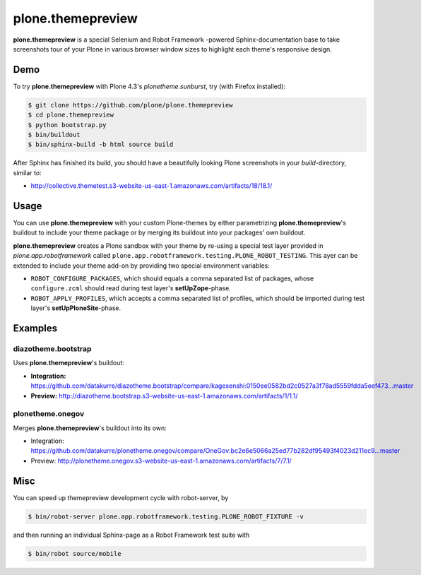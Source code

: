 ==================
plone.themepreview
==================

**plone.themepreview** is a special Selenium and Robot Framework -powered
Sphinx-documentation base to take screenshots tour of your Plone in various
browser window sizes to highlight each theme's responsive design.


Demo
====

To try **plone.themepreview** with Plone 4.3's *plonetheme.sunburst*, try (with
Firefox installed):

.. code:: bash

   $ git clone https://github.com/plone/plone.themepreview
   $ cd plone.themepreview
   $ python bootstrap.py
   $ bin/buildout
   $ bin/sphinx-build -b html source build

After Sphinx has finished its build, you should have a beautifully looking
Plone screenshots in your *build*-directory, similar to:

* http://collective.themetest.s3-website-us-east-1.amazonaws.com/artifacts/18/18.1/


Usage
=====

You can use **plone.themepreview** with your custom Plone-themes by either
parametrizing **plone.themepreview**'s buildout to include your theme package
or by merging its buildout into your packages' own buildout.

**plone.themepreview** creates a Plone sandbox with your theme by re-using a
special test layer provided in *plone.app.robotframework* called
``plone.app.robotframework.testing.PLONE_ROBOT_TESTING``. This ayer can be
extended to include your theme add-on by providing two special environment
variables:

* ``ROBOT_CONFIGURE_PACKAGES``, which should equals a comma separated list of
  packages, whose ``configure.zcml`` should read during test layer's
  **setUpZope**-phase.

* ``ROBOT_APPLY_PROFILES``, which accepts a comma separated list of profiles,
  which should be imported during test layer's **setUpPloneSite**-phase.


Examples
========

diazotheme.bootstrap
--------------------

Uses **plone.themepreview**'s buildout:

- **Integration:** https://github.com/datakurre/diazotheme.bootstrap/compare/kagesenshi:0150ee0582bd2c0527a3f78ad5559fdda5eef473...master

- **Preview:** http://diazotheme.bootstrap.s3-website-us-east-1.amazonaws.com/artifacts/1/1.1/


plonetheme.onegov
-----------------

Merges **plone.themepreview**'s buildout into its own:

* Integration: https://github.com/datakurre/plonetheme.onegov/compare/OneGov:bc2e6e5066a25ed77b282df95493f4023d211ec9...master

* Preview: http://plonetheme.onegov.s3-website-us-east-1.amazonaws.com/artifacts/7/7.1/


Misc
====

You can speed up themepreview development cycle with robot-server, by

.. code:: bash

   $ bin/robot-server plone.app.robotframework.testing.PLONE_ROBOT_FIXTURE -v

and then running an individual Sphinx-page as a Robot Framework test
suite with

.. code:: bash

   $ bin/robot source/mobile
